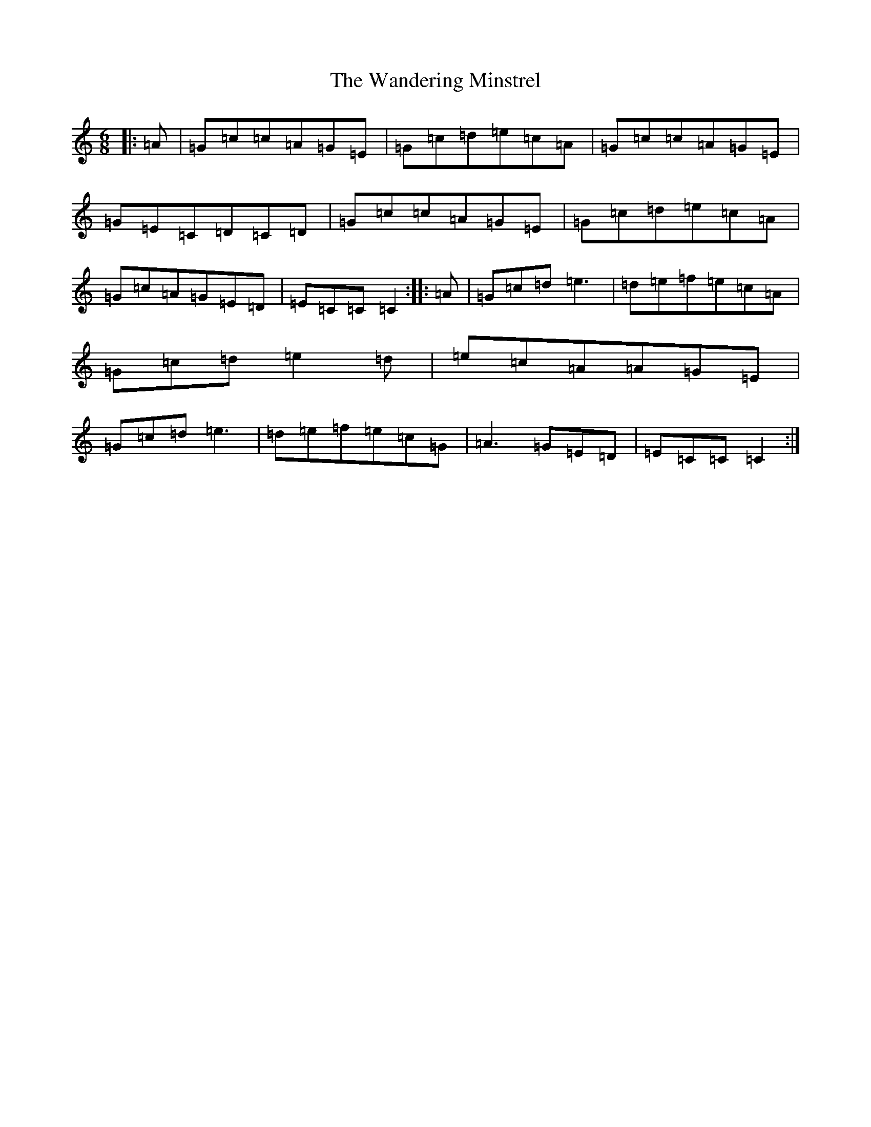 X: 22111
T: Wandering Minstrel, The
S: https://thesession.org/tunes/2025#setting15435
R: jig
M:6/8
L:1/8
K: C Major
|:=A|=G=c=c=A=G=E|=G=c=d=e=c=A|=G=c=c=A=G=E|=G=E=C=D=C=D|=G=c=c=A=G=E|=G=c=d=e=c=A|=G=c=A=G=E=D|=E=C=C=C2:||:=A|=G=c=d=e3|=d=e=f=e=c=A|=G=c=d=e2=d|=e=c=A=A=G=E|=G=c=d=e3|=d=e=f=e=c=G|=A3=G=E=D|=E=C=C=C2:|